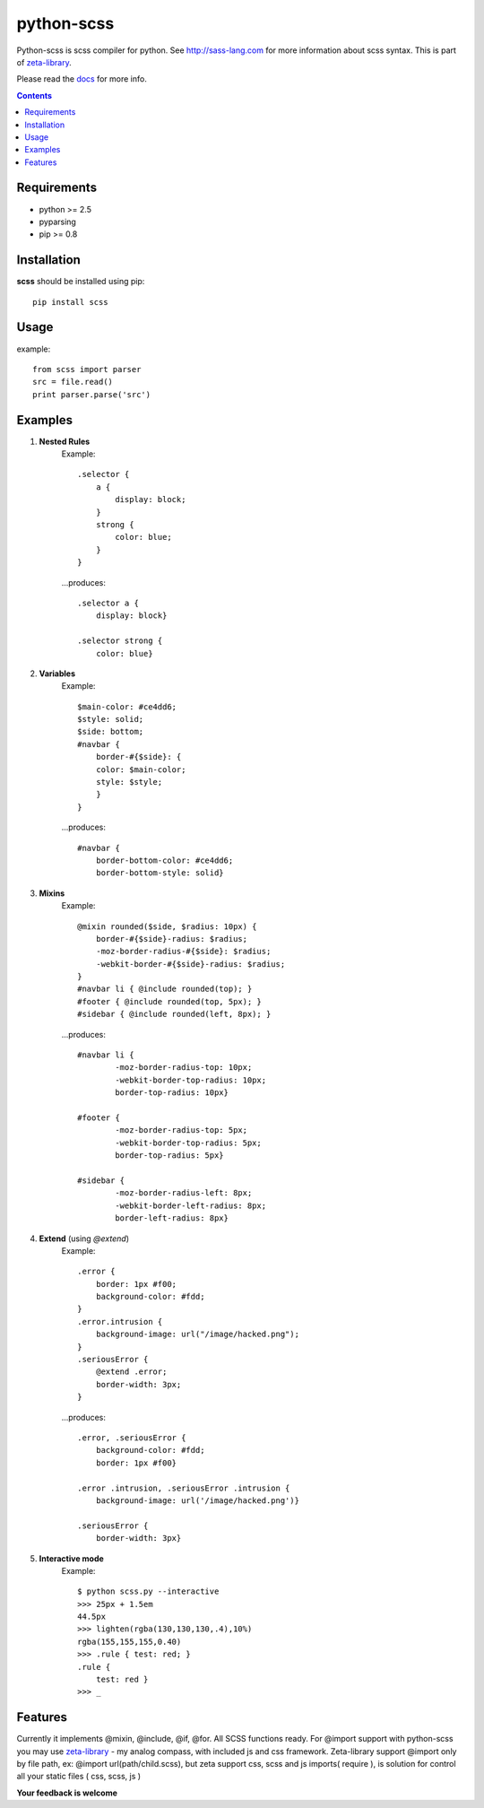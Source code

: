 ..   -*- mode: rst -*-

python-scss
############

Python-scss is scss compiler for python. See http://sass-lang.com for more information about scss syntax.
This is part of zeta-library_.

Please read the docs_ for more info.

.. contents::

Requirements
-------------

- python >= 2.5
- pyparsing
- pip >= 0.8


Installation
------------

**scss** should be installed using pip: ::

    pip install scss


Usage
-----
example: ::

    from scss import parser
    src = file.read()
    print parser.parse('src')


Examples
--------

#. **Nested Rules**
    Example::

	.selector {
	    a {
	        display: block;
	    }
	    strong {
	        color: blue;
	    }
	}

    ...produces::

        .selector a {
            display: block}

        .selector strong {
            color: blue}


#. **Variables**
    Example::

        $main-color: #ce4dd6;
        $style: solid;
        $side: bottom;
        #navbar {
            border-#{$side}: {
            color: $main-color;
            style: $style;
            }
        }

    ...produces::

        #navbar {
            border-bottom-color: #ce4dd6;
            border-bottom-style: solid}

#. **Mixins**
    Example::

        @mixin rounded($side, $radius: 10px) {
            border-#{$side}-radius: $radius;
            -moz-border-radius-#{$side}: $radius;
            -webkit-border-#{$side}-radius: $radius;
        }
        #navbar li { @include rounded(top); }
        #footer { @include rounded(top, 5px); }
        #sidebar { @include rounded(left, 8px); }

    ...produces::

        #navbar li {
                -moz-border-radius-top: 10px;
                -webkit-border-top-radius: 10px;
                border-top-radius: 10px}

        #footer {
                -moz-border-radius-top: 5px;
                -webkit-border-top-radius: 5px;
                border-top-radius: 5px}

        #sidebar {
                -moz-border-radius-left: 8px;
                -webkit-border-left-radius: 8px;
                border-left-radius: 8px}

#. **Extend** (using `@extend`)
    Example::

        .error {
            border: 1px #f00;
            background-color: #fdd;
        }
        .error.intrusion {
            background-image: url("/image/hacked.png");
        }
        .seriousError {
            @extend .error;
            border-width: 3px;
        }

    ...produces::

        .error, .seriousError {
            background-color: #fdd;
            border: 1px #f00}

        .error .intrusion, .seriousError .intrusion {
            background-image: url('/image/hacked.png')}

        .seriousError {
            border-width: 3px}

#. **Interactive mode**
    Example::

	$ python scss.py --interactive
	>>> 25px + 1.5em
        44.5px
        >>> lighten(rgba(130,130,130,.4),10%)
        rgba(155,155,155,0.40)
        >>> .rule { test: red; }
        .rule {
            test: red }
	>>> _


Features
--------
Currently it implements @mixin, @include, @if, @for. All SCSS functions ready.
For @import support with python-scss you may use zeta-library_ - my analog compass, with included js and css framework.
Zeta-library support @import only by file path, ex: @import url(path/child.scss), but zeta support css, scss and js imports( require ),
is solution for control all your static files ( css, scss, js )

**Your feedback is welcome**


.. _zeta-library: http://github.com/klen/zeta-library
.. _docs: http://packages.python.org/scss/
